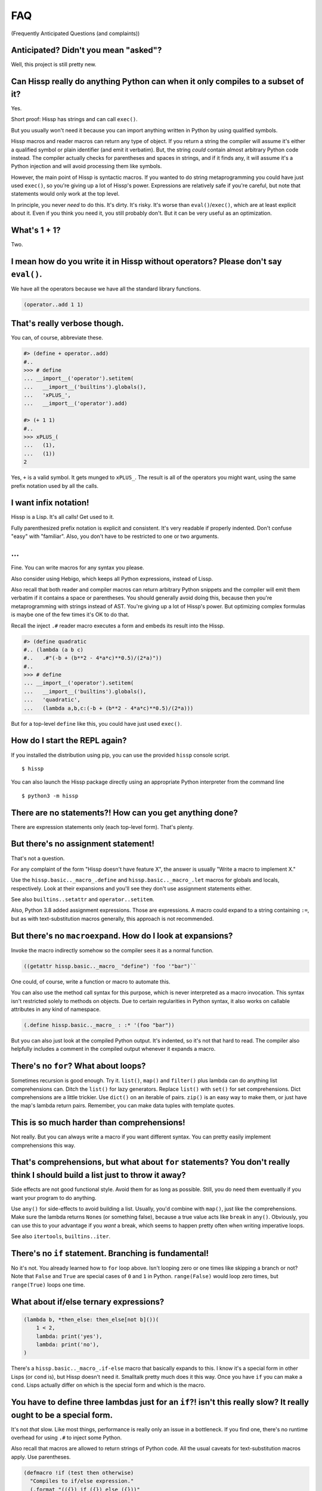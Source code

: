 .. Copyright 2019, 2020 Matthew Egan Odendahl
   SPDX-License-Identifier: Apache-2.0

.. Hidden doctest requires basic macros for REPL-consistent behavior.
   #> (operator..setitem (globals) '_macro_ (types..SimpleNamespace : :** (vars hissp.basic.._macro_)))
   #..
   >>> __import__('operator').setitem(
   ...   globals(),
   ...   '_macro_',
   ...   __import__('types').SimpleNamespace(
   ...     **vars(
   ...       __import__('hissp.basic',fromlist='?')._macro_)))

FAQ
===
(Frequently Anticipated Questions (and complaints))

Anticipated? Didn't you mean "asked"?
-------------------------------------

Well, this project is still pretty new.

Can Hissp really do anything Python can when it only compiles to a subset of it?
--------------------------------------------------------------------------------

Yes.

Short proof: Hissp has strings and can call ``exec()``.

But you usually won't need it because you can import anything written in
Python by using qualified symbols.

Hissp macros and reader macros can return any type of object. If you
return a string the compiler will assume it's either a qualified symbol
or plain identifier (and emit it verbatim). But, the string *could*
contain almost arbitrary Python code instead. The compiler actually
checks for parentheses and spaces in strings, and if it finds any, it
will assume it's a Python injection and will avoid processing them like
symbols.

However, the main point of Hissp is syntactic macros. If you wanted to
do string metaprogramming you could have just used ``exec()``, so you're
giving up a lot of Hissp's power. Expressions are relatively safe if
you're careful, but note that statements would only work at the top
level.

In principle, you never *need* to do this. It's dirty. It's risky. It's
worse than ``eval()``/``exec()``, which are at least explicit about it.
Even if you think you need it, you still probably don't. But it can be
very useful as an optimization.

What's 1 + 1?
-------------

Two.

I mean how do you write it in Hissp without operators? Please don't say ``eval()``.
-----------------------------------------------------------------------------------

We have all the operators because we have all the standard library
functions.

.. code:: Lissp

   (operator..add 1 1)

That's really verbose though.
-----------------------------

You can, of course, abbreviate these.

.. code:: python

   #> (define + operator..add)
   #..
   >>> # define
   ... __import__('operator').setitem(
   ...   __import__('builtins').globals(),
   ...   'xPLUS_',
   ...   __import__('operator').add)

   #> (+ 1 1)
   #..
   >>> xPLUS_(
   ...   (1),
   ...   (1))
   2

Yes, ``+`` is a valid symbol. It gets munged to ``xPLUS_``. The result
is all of the operators you might want, using the same prefix notation
used by all the calls.

I want infix notation!
----------------------

Hissp is a Lisp. It's all calls! Get used to it.

Fully parenthesized prefix notation is explicit and consistent. It's
very readable if properly indented. Don't confuse "easy" with
"familiar". Also, you don't have to be restricted to one or two
arguments.

...
---

Fine. You can write macros for any syntax you please.

Also consider using Hebigo, which keeps all Python expressions, instead
of Lissp.

Also recall that both reader and compiler macros can return arbitrary
Python snippets and the compiler will emit them verbatim if it contains
a space or parentheses. You should generally avoid doing this, because
then you're metaprogramming with strings instead of AST. You're giving
up a lot of Hissp's power. But optimizing complex formulas is maybe one
of the few times it's OK to do that.

Recall the inject ``.#`` reader macro executes a form and embeds its result
into the Hissp.

.. code:: python

   #> (define quadratic
   #.. (lambda (a b c)
   #..   .#"(-b + (b**2 - 4*a*c)**0.5)/(2*a)"))
   #..
   >>> # define
   ... __import__('operator').setitem(
   ...   __import__('builtins').globals(),
   ...   'quadratic',
   ...   (lambda a,b,c:(-b + (b**2 - 4*a*c)**0.5)/(2*a)))

But for a top-level ``define`` like this, you could have just used
``exec()``.

How do I start the REPL again?
------------------------------

If you installed the distribution using pip, you can use the provided
``hissp`` console script.

::

   $ hissp

You can also launch the Hissp package directly using an appropriate
Python interpreter from the command line

::

   $ python3 -m hissp

There are no statements?! How can you get anything done?
--------------------------------------------------------

There are expression statements only (each top-level form). That's
plenty.

But there's no assignment statement!
------------------------------------

That's not a question.

For any complaint of the form "Hissp doesn't have feature X", the answer
is usually "Write a macro to implement X."

Use the ``hissp.basic.._macro_.define`` and ``hissp.basic.._macro_.let``
macros for globals and locals, respectively. Look at their expansions
and you'll see they don't use assignment statements either.

See also ``builtins..setattr`` and ``operator..setitem``.

Also, Python 3.8 added assignment expressions. Those are expressions. A
macro could expand to a string containing ``:=``, but as with
text-substitution macros generally, this approach is not recommended.

But there's no ``macroexpand``. How do I look at expansions?
------------------------------------------------------------

Invoke the macro indirectly somehow so the compiler sees it as a normal
function.

.. code:: Lissp

   ((getattr hissp.basic.._macro_ "define") 'foo '"bar")``

One could, of course, write a function or macro to automate this.

You can also use the method call syntax for this purpose, which is never
interpreted as a macro invocation. This syntax isn't restricted solely
to methods on objects. Due to certain regularities in Python syntax, it
also works on callable attributes in any kind of namespace.

.. code:: Lissp

   (.define hissp.basic.._macro_ : :* '(foo "bar"))

But you can also just look at the compiled Python output. It's indented,
so it's not that hard to read. The compiler also helpfully includes a
comment in the compiled output whenever it expands a macro.

There's no ``for``? What about loops?
-------------------------------------

Sometimes recursion is good enough. Try it. ``list()``, ``map()`` and
``filter()`` plus lambda can do anything list comprehensions can. Ditch
the ``list()`` for lazy generators. Replace ``list()`` with ``set()``
for set comprehensions. Dict comprehensions are a little trickier. Use
``dict()`` on an iterable of pairs. ``zip()`` is an easy way to make
them, or just have the map's lambda return pairs. Remember, you can make
data tuples with template quotes.

This is so much harder than comprehensions!
-------------------------------------------

Not really. But you can always write a macro if you want different
syntax. You can pretty easily implement comprehensions this way.

That's comprehensions, but what about ``for`` statements? You don't really think I should build a list just to throw it away?
-----------------------------------------------------------------------------------------------------------------------------

Side effects are not good functional style. Avoid them for as long as
possible. Still, you do need them eventually if you want your program to
do anything.

Use ``any()`` for side-effects to avoid building a list. Usually, you'd
combine with ``map()``, just like the comprehensions. Make sure the
lambda returns ``None``\ s (or something false), because a true value
acts like ``break`` in ``any()``. Obviously, you can use this to your
advantage if you *want* a break, which seems to happen pretty often when
writing imperative loops.

See also ``itertools``, ``builtins..iter``.

There's no ``if`` statement. Branching is fundamental!
------------------------------------------------------

No it's not. You already learned how to ``for`` loop above. Isn't
looping zero or one times like skipping a branch or not? Note that
``False`` and ``True`` are special cases of ``0`` and ``1`` in Python.
``range(False)`` would loop zero times, but ``range(True)`` loops one
time.

What about if/else ternary expressions?
---------------------------------------

.. code:: python

   (lambda b, *then_else: then_else[not b]())(
       1 < 2,
       lambda: print('yes'),
       lambda: print('no'),
   )

There's a ``hissp.basic.._macro_.if-else`` macro that basically expands
to this. I know it's a special form in other Lisps (or ``cond`` is), but
Hissp doesn't need it. Smalltalk pretty much does it this way. Once you
have ``if`` you can make a ``cond``. Lisps actually differ on which is
the special form and which is the macro.

You have to define three lambdas just for an ``if``?! isn't this really slow? It really ought to be a special form.
-------------------------------------------------------------------------------------------------------------------

It's not *that* slow. Like most things, performance is really only an
issue in a bottleneck. If you find one, there's no runtime overhead for
using ``.#`` to inject some Python.

Also recall that macros are allowed to return strings of Python code.
All the usual caveats for text-substitution macros apply. Use
parentheses.

.. code:: Lissp

   (defmacro !if (test then otherwise)
     "Compiles to if/else expression."
     (.format "(({}) if ({}) else ({}))"
              : :* (map hissp.compiler..readerless
                        `(,then ,test ,otherwise))))

Early optimization is the root of all evil. Don't use text macros unless
you really need them. Even if you think you need one, you probably
don't.

Syntactic macros are powerful not just because they can delay
evaluation, but because they can read and re-write code. Using a text
macro like the above can hide information that a syntactic rewriting
macro needs to work properly.

Does Hissp have tail-call optimization?
---------------------------------------

No, because CPython doesn't. If a Python implementation has it, Hissp
will too, when run on that implementation.

You can increase the recursion limit with ``sys..setrecursionlimit``.
Better not increase it too much if you don't like segfaults, but you can
trampoline instead. See Drython's ``loop()`` function. Or use it. Or
Hebigo's equivalent macro. Clojure does it about the same way.

How do I make a tuple?
----------------------

Use ``tuple()``.

But I have to already have an iterable, which is why I wanted a tuple in the first place!
-----------------------------------------------------------------------------------------

.. code:: Python

   lambda *a: a

You can also make an empty list with ``[]`` or ``(list)``, and then
``.append`` to it. (Try the ``cascade`` macro.) Finally, the template
syntax :literal:`\`()` makes tuples. Unquote ``,`` calls/symbols if
needed.

How do I make a class?
----------------------

Use ``type()``. (Or whatever metaclass.)

Very funny. That just tells me what type something is.
------------------------------------------------------

No, seriously, you have to give it all three arguments. Look it up.

Well now I need a dict!
-----------------------

Use ``dict()``. Obviously. You don't even need to make pairs if the keys
are identifiers. Just use kwargs.

That seems too verbose. In Python it's easier.
----------------------------------------------

You mostly don't need classes though. Classes conflate data structures
with the functions that act on them, and tend to encourage fragmented
mutable state which doesn't scale well. They're most useful for their
magic methods to overload operators and such. But Hissp mostly doesn't
need that since it has no operators to speak of.

As always, you can write a function or macro to reduce boilerplate.
There's actually a ``hissp.basic.._macro_.deftype`` macro for making a
top-level type.

I've got some weird metaclass magic from a library. ``type()`` isn't working!
-----------------------------------------------------------------------------

Try ``types..new_class`` instead.

How do I raise exceptions?
--------------------------

``(operator..truediv 1 0)`` seems to work. Exceptions tend to raise
themselves if you're not careful.

But I need a raise statement for a specific exception message.
--------------------------------------------------------------

Exceptions are not good functional style. Haskell uses the Maybe monad
instead, so you don't need them. If you must, you can still use a
``raise`` in ``exec()``. (Or use Drython's ``Raise()``, or Hebigo's
equivalent macro.)

Use exec? Isn't that slow?
--------------------------

If the exceptions are only for exceptional cases, then does it matter?
Early optimization is the root of all evil.

What about catching them?
-------------------------

Try not raising them in the first place? Or ``contextlib..suppress``.

But there's no ``with`` statement either!
-----------------------------------------

Use ``contextlib..ContextDecorator`` as a mixin and any context manager
works as a decorator. Or use Drython's ``With()``.

How do I use a decorator?
-------------------------

You apply it to the function (or class): call it with the function as
its argument. Decorators are just higher-order functions.

Any context manager? But you don't get the return value of ``__enter__()``! And what if it's not re-entrant?
------------------------------------------------------------------------------------------------------------

``suppress`` works with these restrictions, but point taken. You can
certainly call ``.__enter__()`` yourself, but you have to call
``.__exit__()`` too. Even if there was an exception.

But I need to handle the exception if and only if it was raised, for multiple exception types, or I need to get the exception object.
-------------------------------------------------------------------------------------------------------------------------------------

Context managers can do all of that!

.. code:: python

   from contextlib import ContextDecorator

   class Except(ContextDecorator):
       def __init__(self, catch, handler):
           self.catch = catch
           self.handler = handler
       def __enter__(self):
           pass
       def __exit__(self, exc_type, exception, traceback):
           if isinstance(exception, self.catch):
               self.handler(exception)
               return True

   @Except((TypeError, ValueError), lambda e: print(e))
   @Except(ZeroDivisionError, lambda e: print('oops'))
   def bad_idea(x):
       return 1/x

   bad_idea(0)  # oops
   bad_idea('spam')  # unsupported operand type(s) for /: 'int' and 'str'
   bad_idea(1)  # 1.0

You can translate all of that to Hissp.

How?
----

Like this

.. code:: Lissp

   (deftype Except (contextlib..ContextDecorator)
     __init__
     (lambda (self catch handler)
       (attach self catch handler)
       None)
     __enter__
     (lambda (self))
     __exit__
     (lambda (self exc_type exception traceback)
       (when (isinstance exception self.catch)
         (.handler self exception)
         True)))

   (define bad_idea
     (-> (lambda (x)
           (operator..truediv 1 x))
         ((Except ZeroDivisionError
                  (lambda (e)
                    (print "oops"))))
         ((Except `(,TypeError ,ValueError)
                  (lambda (e)
                    (print e))))))

   (bad_idea 0) ; oops
   (bad_idea "spam") ; unsupported operand type(s) for /: 'int' and 'str'
   (bad_idea 1) ; 1.0

That is *so* much harder than a ``try`` statement.
--------------------------------------------------

The definition of the context manager is, sure. but it's not THAT hard.
And you only have to do that part once. Using the decorator once you
have it is really not that bad.

Or, to make things easy, use ``exec()`` to compile a ``try`` with
callbacks.

Isn't this slow?! You can't get away with calling this an "exceptional case" this time. The happy path would still require compiling an exec() string!
------------------------------------------------------------------------------------------------------------------------------------------------------

Not if you define it as a function in advance. Then it only happens once
on module import. Something like,

.. code:: Lissp

   (exec "
   def try_statement(block, target, handler):
       try:
           block()
       except target as ex:
           handler(ex)")

Once on import is honestly not bad. Even the standard library does it,
like for named tuples. But at this point, unless you really want a
single-file script with no dependencies, you're better off defining the
helper function in Python and importing it. You could handle the
finally/else blocks similarly. See Drython's ``Try()`` for how to do it.
Or just use Drython. Hebigo also implements one. If Hebigo is installed,
you can import and use Hebigo's macros, even in Lissp, because they also
take and return Hissp.

Isn't Hissp slower than Python? Isn't Python slow enough already?
-----------------------------------------------------------------

"Slow" usually only matters if it's in a bottleneck. Hissp will often be
slower than Python because it compiles to a functional subset of Python
that relies on defining and calling functions more. Because Python is a
multiparadigm language, it is not fully optimized for the functional
style, though some implementations may do better than CPython here.

Early optimization is the root of all evil. As always don't fix it until
it matters, then profile to find the bottleneck and fix only that part.
You can always re-write that part in Python (or C).

Yield?
------

We've got itertools. Compose iterators functional-style. You don't need
yield.

But I need it for co-routines. Or async/await stuff. How do I accept a send?
----------------------------------------------------------------------------

Make a ``collections.abc..Geneartor`` subclass with a ``send()`` method.

Or use Drython's ``Yield()``.

Generator-based coroutines have been deprecated. Don't implement them
with generators anymore. Note there are ``collections.abc..Awaitable``
and ``collections.abc..Coroutine`` abstract base classes too.

How do I add a docstring to a module/class/function?
----------------------------------------------------

Assign a string to the ``__doc__`` attribute of the class or function
object. That key in the dict argument to ``type()`` also works. For a
module, ``__doc__`` works (make a ``__doc__`` global) but you should
just use a string at the top, same as Python.

The REPL is nice and all, but how do I run a ``.lissp`` module?
---------------------------------------------------------------

You can use ``hissp`` to launch a ``.lissp`` file as the main module
directly.

If you have the entry point script installed that's:

.. code:: shell

   $ hissp foo.lissp

To be able to import a ``.lissp`` module, you must compile it to Python
first.

At the REPL (or main module if it's written in Lissp) use:

.. code:: Lissp

   (hissp.reader..transpile __package__ 'spam 'eggs 'etc)

Where spam, eggs, etc. are the module names you want compiled. (If the
package argument is ``None`` or ``''``, it will use the current working
directory.)

Or equivalently, in Python:

.. code:: python

   from hissp.reader import transpile

   transpile(__package__, "sausage", "bacon")

Consider putting the above in each package's ``__init__.py`` to
auto-compile each Hissp module in the package on package import during
development. You can disable it again on release, if desired, but this
gives you fine-grained control over what gets compiled when. Note that
you usually would want to recompile the whole project rather than only
the changed files like Python does, because macros run at compile time.
Changing a macro in one file normally doesn't affect the code that uses
it in other files until they are recompiled.

How do I import things?
-----------------------

Just use a qualified symbol. You don't need imports.

But it's in a deeply nested package with a long name. It's tedious!
-------------------------------------------------------------------

So assign it to a global. Just don't do this in the macroexpansions
where it might end up in another module.

But I need the module object itself! The package ``__init__.py`` doesn't import it or it's not in a package.
------------------------------------------------------------------------------------------------------------

A module name that ends with a dot will do it for you.

.. code:: python

   #> collections.abc.
   #..
   >>> __import__('collections.abc',fromlist='?')
   <module 'collections.abc' from  ...>

But I want a relative import.
-----------------------------

Qualified identifiers have to use absolute imports to be reliable in macroexpansions.

But you can still import things the same way Python does.

- ``importlib..import_module``
- ``exec()`` an ``import`` or a ``from`` ``import`` statement.
- The inject macro ``.#`` works on statements if it's at the top level.


How do I import a macro?
------------------------

The same way you import anything else. Put it in the ``_macro_``
namespace if you want it to be an active module-local macro. The
compiler doesn't care how it gets there, but there's a nice
``hissp.basic.._macro_.from-require`` macro if you want to use that.

How do I write a macro?
-----------------------

Make a function that accepts the syntax you want as parameters and
returns its transformation as Hissp code (the template reader syntax
makes this easy). Put it in the ``_macro_`` namespace. There's a nice
``hissp.basic.._macro_.defmacro`` to do this for you. It will even
create the namespace if it doesn't exist yet.

Some tips:

-  Hissp macros are very similar to Clojure or Common Lisp macros.

   -  Tutorals on writing macros in these languages are mostly
      applicable to Hissp.

-  Output qualified symbols so it works in other modules.

   -  The template reader syntax does this for you automatically.
   -  You have to do this yourself in readerless mode.
   -  You can interpolate an unqualified symbol into a template by
      unquoting it, same as any other value.

-  Use gensyms (``$#spam``) to avoid accidental capture of identifiers.

How do I write a reader macro?
------------------------------

Make a function that accepts the syntax you want as its parameter and
returns its transformation as Hissp code.

Why the weird prompts at the REPL?
----------------------------------

The REPL is designed so that you can copy/paste it into doctests or
Jupyter notebook cells running an IPython kernel and it should just
work. IPython will ignore the Lissp because its ``#>``/``#..`` prompts
makes it look like a Python comment, and it's already set up to ignore
the initial ``>>>``/``...``. But doctest expects these, because that's
what the Python shell looks like.

How do I add a shebang line?
----------------------------

Same as for any executable text file, use a line starting with ``#!``
followed by a command to run hissp. (E.g. ``/usr/bin/env hissp``) The
transpiler will ignore it if it's the first line. If you set the
executable bit, like ``chmod foo.lissp +x``, then you can run the file
directly.

I mean how do I add a shebang line to the compiled file?
--------------------------------------------------------

A text editor works. It's just a Python file.

I don't want to have to do that manually every time I recompile!
----------------------------------------------------------------

You can use the ``.#`` reader macro to inject arbitrary text in the
compiled output. Use e.g. ``.#"#/usr/bin/env python"`` as the first
compiled line.

Is Hissp stable?
----------------

Not exactly. This project is still pretty new. The compiler seems pretty
settled. (It's stable enough for Hebigo.) But the basic macros aren't
right yet.

There's probably no need to ever change the basic language, except
perhaps to keep up with Python, since the macro system makes it so
flexible. But Hissp is still unproven in any major project, so who
knows? The only way it will get proven is if some early adopter like you
tries it out and lets me know how it goes.
